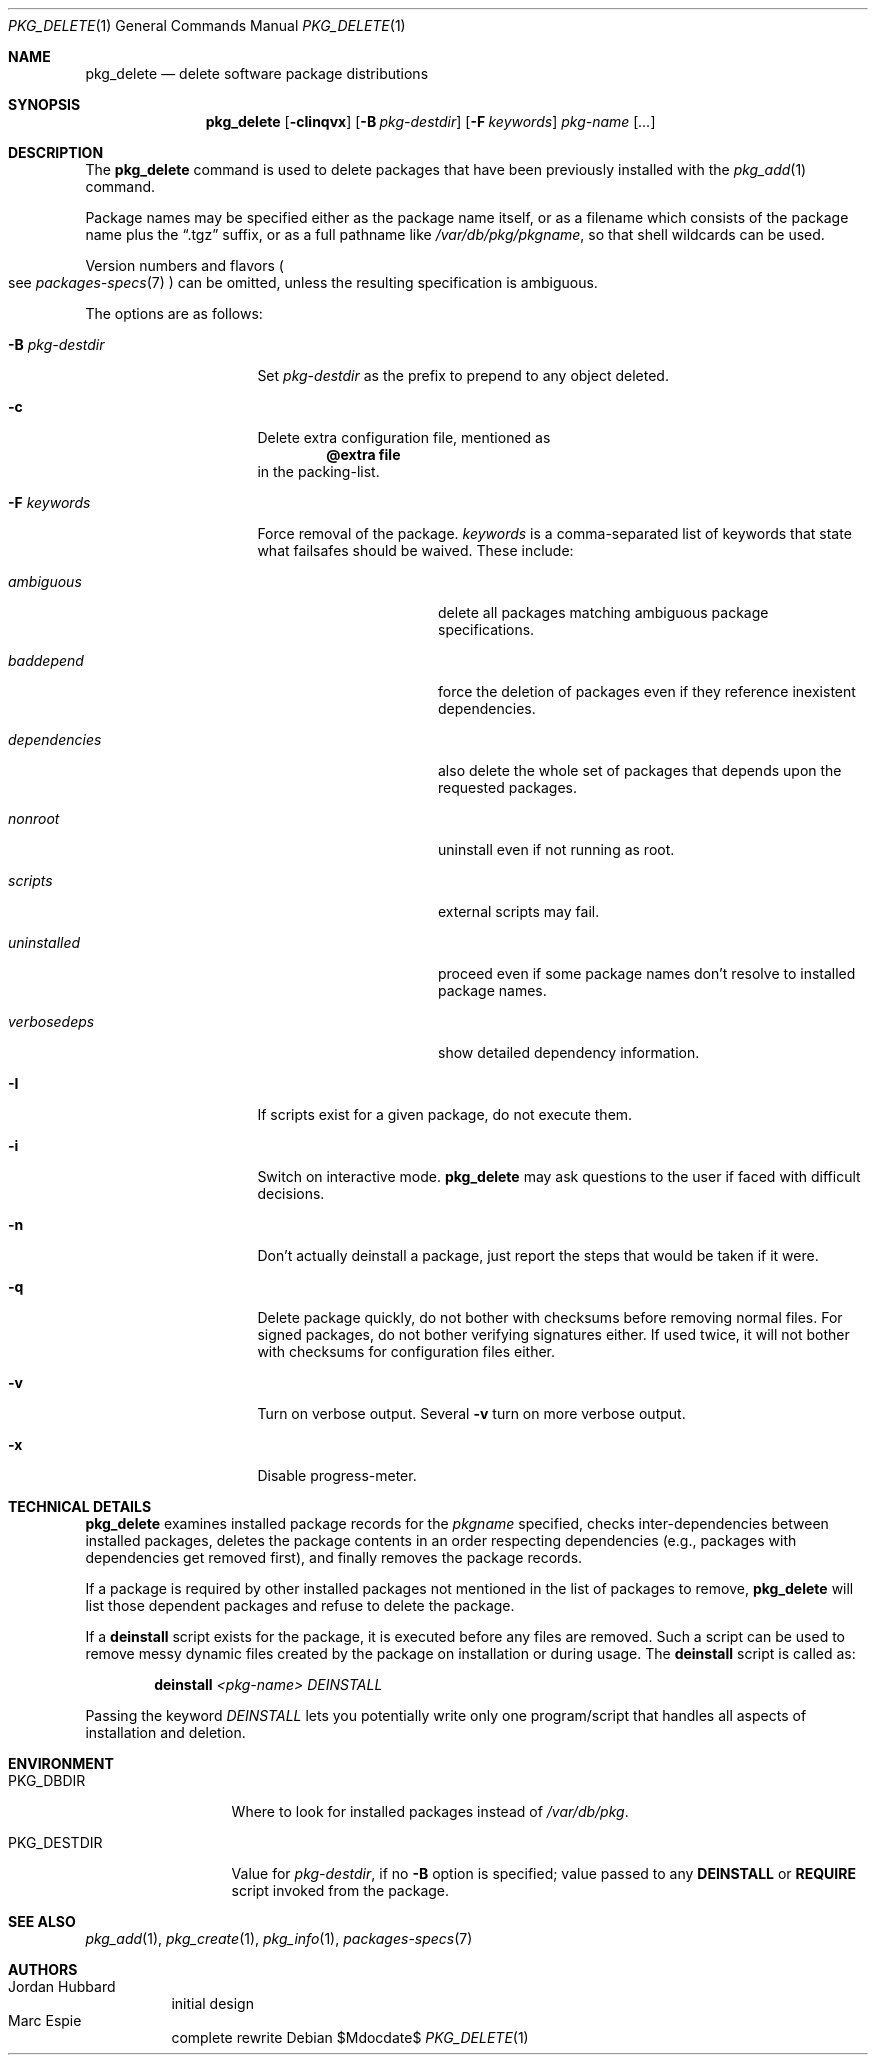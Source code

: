 .\"	$OpenBSD$
.\"
.\" Documentation and design originally from FreeBSD. All the code has
.\" been rewritten since. We keep the documentation's notice:
.\"
.\" Redistribution and use in source and binary forms, with or without
.\" modification, are permitted provided that the following conditions
.\" are met:
.\" 1. Redistributions of source code must retain the above copyright
.\"    notice, this list of conditions and the following disclaimer.
.\" 2. Redistributions in binary form must reproduce the above copyright
.\"    notice, this list of conditions and the following disclaimer in the
.\"    documentation and/or other materials provided with the distribution.
.\"
.\" Jordan K. Hubbard
.\"
.\"
.Dd $Mdocdate$
.Dt PKG_DELETE 1
.Os
.Sh NAME
.Nm pkg_delete
.Nd delete software package distributions
.Sh SYNOPSIS
.Nm pkg_delete
.Op Fl cIinqvx
.Op Fl B Ar pkg-destdir
.Op Fl F Ar keywords
.Ar pkg-name Op Ar ...
.Sh DESCRIPTION
The
.Nm
command is used to delete packages that have been previously installed
with the
.Xr pkg_add 1
command.
.Pp
Package names may be specified either as the package name itself, or as a
filename which consists of the package name plus the
.Dq .tgz
suffix, or as a full pathname like
.Pa /var/db/pkg/pkgname ,
so that shell wildcards can be used.
.Pp
Version numbers and flavors
.Po
see
.Xr packages-specs 7
.Pc
can be omitted, unless the resulting specification is ambiguous.
.Pp
The options are as follows:
.Bl -tag -width BB-pkg-destdir
.It Fl B Ar pkg-destdir
Set
.Ar pkg-destdir
as the prefix to prepend to any object deleted.
.It Fl c
Delete extra configuration file, mentioned as
.Dl @extra file
in the packing-list.
.It Fl F Ar keywords
Force removal of the package.
.Ar keywords
is a comma-separated list of keywords that state what failsafes
should be waived.
These include:
.Bl -tag -width "dependenciesXX"
.It Ar ambiguous
delete all packages matching ambiguous package specifications.
.It Ar baddepend
force the deletion of packages even if they reference inexistent dependencies.
.It Ar dependencies
also delete the whole set of packages that depends upon the requested packages.
.It Ar nonroot
uninstall even if not running as root.
.It Ar scripts
external scripts may fail.
.It Ar uninstalled
proceed even if some package names don't resolve to installed package names.
.It Ar verbosedeps
show detailed dependency information.
.El
.It Fl I
If scripts exist for a given package, do not execute them.
.It Fl i
Switch on interactive mode.
.Nm
may ask questions to the user if faced with difficult decisions.
.It Fl n
Don't actually deinstall a package, just report the steps that
would be taken if it were.
.It Fl q
Delete package quickly, do not bother with checksums before removing normal
files.
For signed packages, do not bother verifying signatures either.
If used twice,
it will not bother with checksums for configuration files either.
.It Fl v
Turn on verbose output.
Several
.Fl v
turn on more verbose output.
.It Fl x
Disable progress-meter.
.El
.Sh TECHNICAL DETAILS
.Nm
examines installed package records for the
.Ar pkgname
specified,  checks inter-dependencies between installed packages,
deletes the package contents in an order respecting dependencies
(e.g., packages with dependencies get removed first), and finally
removes the package records.
.Pp
If a package is required by other installed packages not mentioned in
the list of packages to remove,
.Nm
will list those dependent packages and refuse to delete the package.
.Pp
If a
.Cm deinstall
script exists for the package, it is executed before any files are removed.
Such a script can be used to remove messy dynamic files created by the
package on installation or during usage.
The
.Nm deinstall
script is called as:
.Bd -filled -offset indent
.Cm deinstall
.Ar <pkg-name>
.Ar DEINSTALL
.Ed
.Pp
Passing the keyword
.Ar DEINSTALL
lets you potentially write only one program/script that handles all
aspects of installation and deletion.
.Sh ENVIRONMENT
.Bl -tag -width PKG_DESTDIR
.It Ev PKG_DBDIR
Where to look for installed packages instead of
.Pa /var/db/pkg .
.It Ev PKG_DESTDIR
Value for
.Ar pkg-destdir ,
if no
.Fl B
option is specified;
value passed to any
.Cm DEINSTALL
or
.Cm REQUIRE
script invoked from the package.
.El
.Sh SEE ALSO
.Xr pkg_add 1 ,
.Xr pkg_create 1 ,
.Xr pkg_info 1 ,
.Xr packages-specs 7
.Sh AUTHORS
.Bl -tag -width indent -compact
.It "Jordan Hubbard"
initial design
.It "Marc Espie"
complete rewrite
.El

